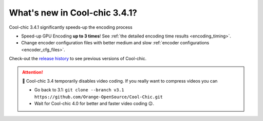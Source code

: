 What's new in Cool-chic 3.4.1?
==============================


Cool-chic 3.4.1 significantly speeds-up the encoding process

* Speed-up GPU Encoding **up to 3 times**! See :ref:`the detailed encoding time
  results <encoding_timing>`.

* Change encoder configuration files with better medium and slow :ref:`encoder configurations <encoder_cfg_files>`.

Check-out the `release history
<https://github.com/Orange-OpenSource/Cool-Chic/releases>`_ to see previous
versions of Cool-chic.

.. attention::

   🛑 Cool-chic 3.4 temporarily disables video coding. If you really want to
   compress videos you can

   * Go back to 3.1: ``git clone --branch v3.1
     https://github.com/Orange-OpenSource/Cool-Chic.git``

   * Wait for Cool-chic 4.0 for better and faster video coding 😉.
